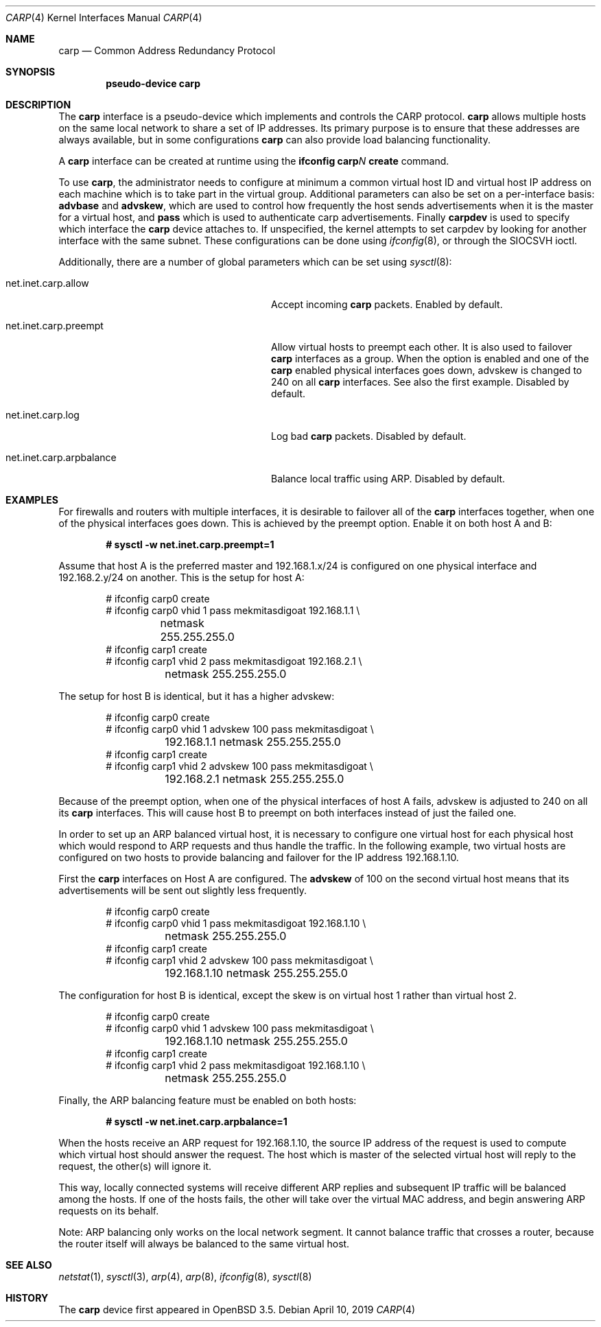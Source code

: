 .\"	$NetBSD: carp.4,v 1.6 2019/04/10 00:18:39 sevan Exp $
.\"	$OpenBSD: carp.4,v 1.19 2005/08/09 09:52:12 jmc Exp $
.\"
.\" Copyright (c) 2003, Ryan McBride.  All rights reserved.
.\"
.\" Redistribution and use in source and binary forms, with or without
.\" modification, are permitted provided that the following conditions
.\" are met:
.\" 1. Redistributions of source code must retain the above copyright
.\"    notice, this list of conditions and the following disclaimer.
.\" 2. Redistributions in binary form must reproduce the above copyright
.\"    notice, this list of conditions and the following disclaimer in the
.\"    documentation and/or other materials provided with the distribution.
.\"
.\" THIS SOFTWARE IS PROVIDED BY THE PROJECT AND CONTRIBUTORS ``AS IS'' AND
.\" ANY EXPRESS OR IMPLIED WARRANTIES, INCLUDING, BUT NOT LIMITED TO, THE
.\" IMPLIED WARRANTIES OF MERCHANTABILITY AND FITNESS FOR A PARTICULAR PURPOSE
.\" ARE DISCLAIMED.  IN NO EVENT SHALL THE PROJECT OR CONTRIBUTORS BE LIABLE
.\" FOR ANY DIRECT, INDIRECT, INCIDENTAL, SPECIAL, EXEMPLARY, OR CONSEQUENTIAL
.\" DAMAGES (INCLUDING, BUT NOT LIMITED TO, PROCUREMENT OF SUBSTITUTE GOODS
.\" OR SERVICES; LOSS OF USE, DATA, OR PROFITS; OR BUSINESS INTERRUPTION)
.\" HOWEVER CAUSED AND ON ANY THEORY OF LIABILITY, WHETHER IN CONTRACT, STRICT
.\" LIABILITY, OR TORT (INCLUDING NEGLIGENCE OR OTHERWISE) ARISING IN ANY WAY
.\" OUT OF THE USE OF THIS SOFTWARE, EVEN IF ADVISED OF THE POSSIBILITY OF
.\" SUCH DAMAGE.
.\"
.Dd April 10, 2019
.Dt CARP 4
.Os
.Sh NAME
.Nm carp
.Nd Common Address Redundancy Protocol
.Sh SYNOPSIS
.Cd pseudo-device carp
.Sh DESCRIPTION
The
.Nm
interface is a pseudo-device which implements and controls the
CARP protocol.
.Nm
allows multiple hosts on the same local network to share a set of IP addresses.
Its primary purpose is to ensure that these
addresses are always available, but in some configurations
.Nm
can also provide load balancing functionality.
.Pp
A
.Nm
interface can be created at runtime using the
.Ic ifconfig carp Ns Ar N Ic create
command.
.Pp
To use
.Nm ,
the administrator needs to configure at minimum a common virtual host ID and
virtual host IP address on each machine which is to take part in the virtual
group.
Additional parameters can also be set on a per-interface basis:
.Cm advbase
and
.Cm advskew ,
which are used to control how frequently the host sends advertisements when it
is the master for a virtual host, and
.Cm pass
which is used to authenticate carp advertisements.
Finally
.Cm carpdev
is used to specify which interface the
.Nm
device attaches to.
If unspecified, the kernel attempts to set carpdev by looking for
another interface with the same subnet.
These configurations can be done using
.Xr ifconfig 8 ,
or through the
.Dv SIOCSVH
ioctl.
.Pp
Additionally, there are a number of global parameters which can be set using
.Xr sysctl 8 :
.Bl -tag -width xxxxxxxxxxxxxxxxxxxxxxxxxx
.It net.inet.carp.allow
Accept incoming
.Nm
packets.
Enabled by default.
.It net.inet.carp.preempt
Allow virtual hosts to preempt each other.
It is also used to failover
.Nm
interfaces as a group.
When the option is enabled and one of the
.Nm
enabled physical interfaces
goes down, advskew is changed to 240 on all
.Nm
interfaces.
See also the first example.
Disabled by default.
.It net.inet.carp.log
Log bad
.Nm
packets.
Disabled by default.
.It net.inet.carp.arpbalance
Balance local traffic using ARP.
Disabled by default.
.El
.Sh EXAMPLES
For firewalls and routers with multiple interfaces, it is desirable to
failover all of the
.Nm
interfaces together, when one of the physical interfaces goes down.
This is achieved by the preempt option.
Enable it on both host A and B:
.Pp
.Dl # sysctl -w net.inet.carp.preempt=1
.Pp
Assume that host A is the preferred master and 192.168.1.x/24 is
configured on one physical interface and 192.168.2.y/24 on another.
This is the setup for host A:
.Bd -literal -offset indent
# ifconfig carp0 create
# ifconfig carp0 vhid 1 pass mekmitasdigoat 192.168.1.1 \e
	netmask 255.255.255.0
# ifconfig carp1 create
# ifconfig carp1 vhid 2 pass mekmitasdigoat 192.168.2.1 \e
	netmask 255.255.255.0
.Ed
.Pp
The setup for host B is identical, but it has a higher advskew:
.Bd -literal -offset indent
# ifconfig carp0 create
# ifconfig carp0 vhid 1 advskew 100 pass mekmitasdigoat \e
	192.168.1.1 netmask 255.255.255.0
# ifconfig carp1 create
# ifconfig carp1 vhid 2 advskew 100 pass mekmitasdigoat \e
	192.168.2.1 netmask 255.255.255.0
.Ed
.Pp
Because of the preempt option, when one of the physical interfaces of
host A fails, advskew is adjusted to 240 on all its
.Nm
interfaces.
This will cause host B to preempt on both interfaces instead of
just the failed one.
.Pp
In order to set up an ARP balanced virtual host, it is necessary to configure
one virtual host for each physical host which would respond to ARP requests
and thus handle the traffic.
In the following example, two virtual hosts are configured on two hosts to
provide balancing and failover for the IP address 192.168.1.10.
.Pp
First the
.Nm
interfaces on Host A are configured.
The
.Cm advskew
of 100 on the second virtual host means that its advertisements will be sent
out slightly less frequently.
.Bd -literal -offset indent
# ifconfig carp0 create
# ifconfig carp0 vhid 1 pass mekmitasdigoat 192.168.1.10 \e
	netmask 255.255.255.0
# ifconfig carp1 create
# ifconfig carp1 vhid 2 advskew 100 pass mekmitasdigoat \e
	192.168.1.10 netmask 255.255.255.0
.Ed
.Pp
The configuration for host B is identical, except the skew is on
virtual host 1 rather than virtual host 2.
.Bd -literal -offset indent
# ifconfig carp0 create
# ifconfig carp0 vhid 1 advskew 100 pass mekmitasdigoat \e
	192.168.1.10 netmask 255.255.255.0
# ifconfig carp1 create
# ifconfig carp1 vhid 2 pass mekmitasdigoat 192.168.1.10 \e
	netmask 255.255.255.0
.Ed
.Pp
Finally, the ARP balancing feature must be enabled on both hosts:
.Pp
.Dl # sysctl -w net.inet.carp.arpbalance=1
.Pp
When the hosts receive an ARP request for 192.168.1.10, the source IP address
of the request is used to compute which virtual host should answer the request.
The host which is master of the selected virtual host will reply to the
request, the other(s) will ignore it.
.Pp
This way, locally connected systems will receive different ARP replies and
subsequent IP traffic will be balanced among the hosts.
If one of the hosts fails, the other will take over the virtual MAC address,
and begin answering ARP requests on its behalf.
.Pp
Note: ARP balancing only works on the local network segment.
It cannot balance traffic that crosses a router, because the router
itself will always be balanced to the same virtual host.
.Sh SEE ALSO
.Xr netstat 1 ,
.Xr sysctl 3 ,
.Xr arp 4 ,
.Xr arp 8 ,
.Xr ifconfig 8 ,
.Xr sysctl 8
.Sh HISTORY
The
.Nm
device first appeared in
.Ox 3.5 .
